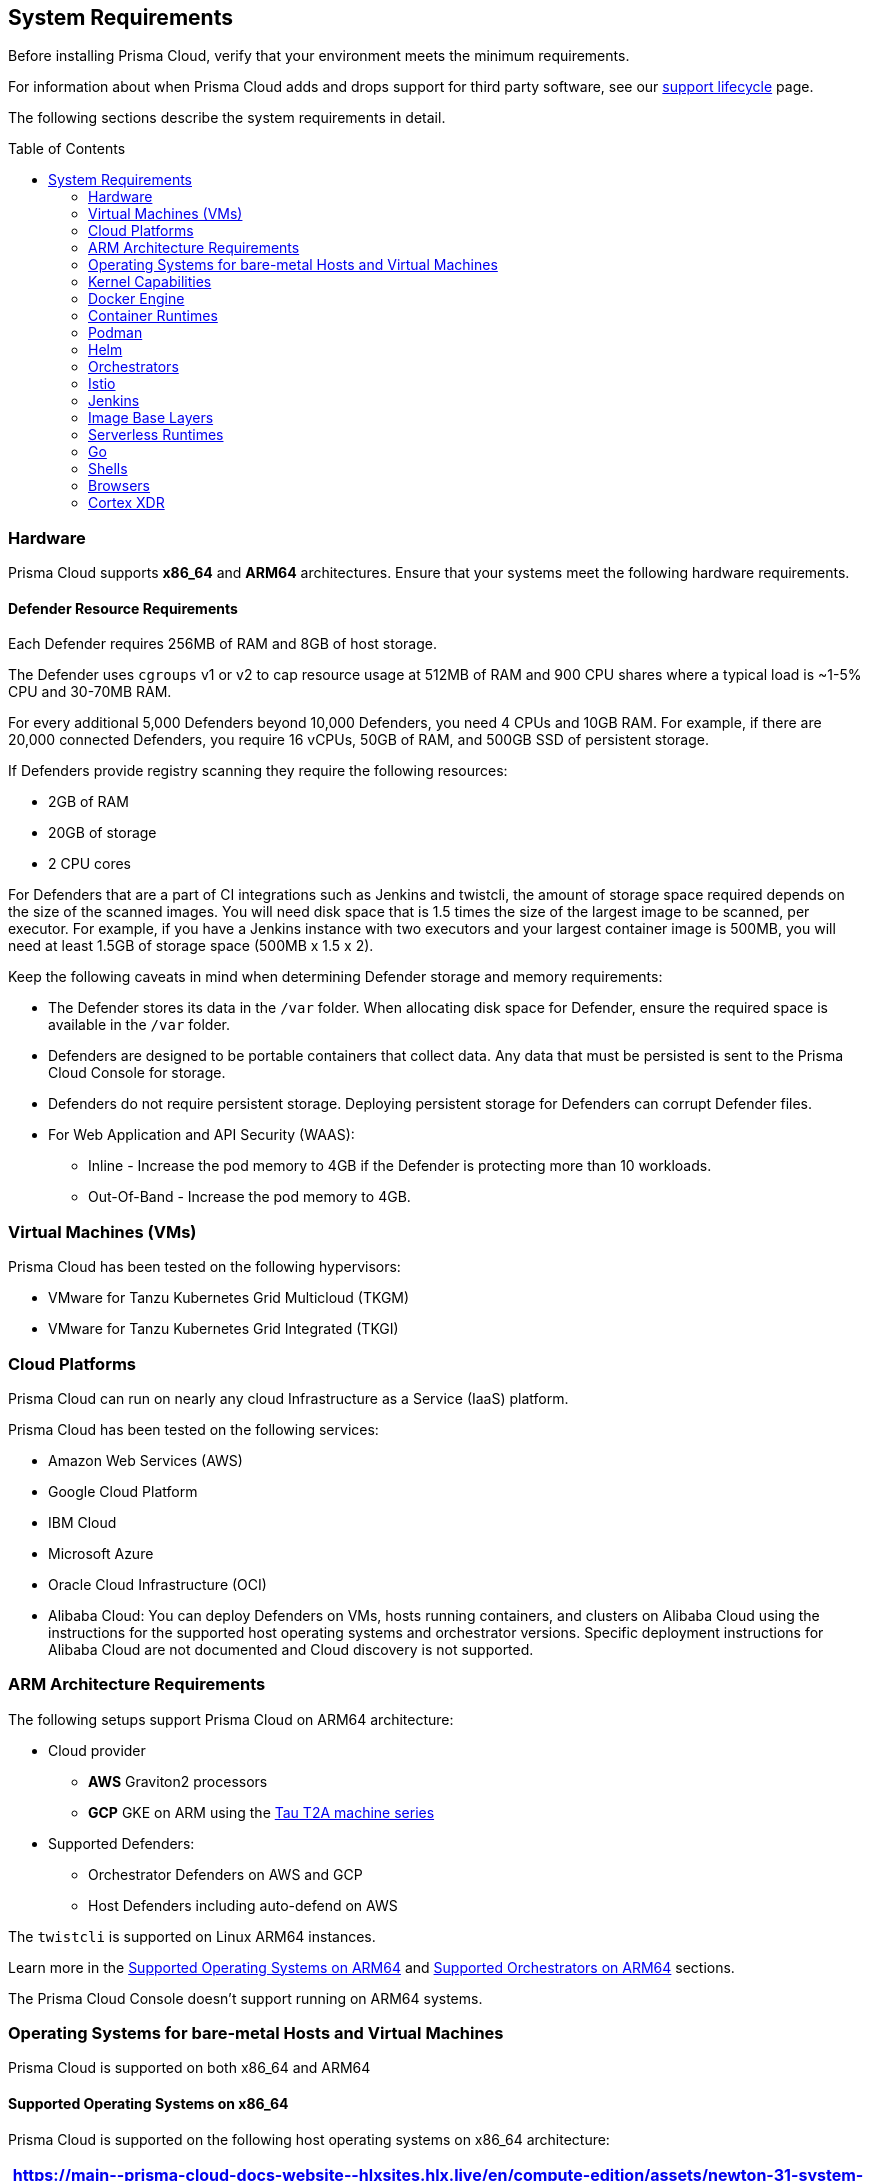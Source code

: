 :toc: macro
== System Requirements

Before installing Prisma Cloud, verify that your environment meets the minimum requirements.

For information about when Prisma Cloud adds and drops support for third party software, see our xref:../welcome/support-lifecycle.adoc#third-party-software[support lifecycle] page.

The following sections describe the system requirements in detail.

toc::[]

[#hardware]
=== Hardware

Prisma Cloud supports *x86_64* and *ARM64* architectures. 
Ensure that your systems meet the following hardware requirements.

ifdef::compute_edition[]

[#console-x86-64]
==== Prisma Cloud Console Resource Requirements on x86_64

The Prisma Cloud Console supports running on x86_64 systems.
Ensure your system meets the following requirements.

[format=csv, options="header"]
|===
https://main\--prisma-cloud-docs-website\--hlxsites.hlx.live/en/compute-edition/assets/newton-31-system-requirements?sheet=hardware
|===

The Prisma Cloud Console uses `cgroups` to cap resource usage and supports `cgroups v1` and `cgroups v2`.
When more than 1,000 Defenders are connected, you should disable this cap using the `DISABLE_CONSOLE_CGROUP_LIMITS` flag in the `twistlock.cfg` configuration file.

endif::compute_edition[]

[#defender-resources]
==== Defender Resource Requirements

Each Defender requires 256MB of RAM and 8GB of host storage.

The Defender uses `cgroups` v1 or v2 to cap resource usage at 512MB of RAM and 900 CPU shares where a typical load is ~1-5% CPU and 30-70MB RAM.

For every additional 5,000 Defenders beyond 10,000 Defenders, you need 4 CPUs and 10GB RAM. For example, if there are 20,000 connected Defenders, you require 16 vCPUs, 50GB of RAM, and 500GB SSD of persistent storage.

If Defenders provide registry scanning they require the following resources:

* 2GB of RAM
* 20GB of storage
* 2 CPU cores

For Defenders that are a part of CI integrations such as Jenkins and twistcli, the amount of storage space required depends on the size of the scanned images. You will need disk space that is 1.5 times the size of the largest image to be scanned, per executor. For example, if you have a Jenkins instance with two executors and your largest container image is 500MB, you will need at least 1.5GB of storage space (500MB x 1.5 x 2).

Keep the following caveats in mind when determining Defender storage and memory requirements:

* The Defender stores its data in the `/var` folder. When allocating disk space for Defender, ensure the required space is available in the `/var` folder.
* Defenders are designed to be portable containers that collect data. Any data that must be persisted is sent to the Prisma Cloud Console for storage.
* Defenders do not require persistent storage. Deploying persistent storage for Defenders can corrupt Defender files.
* For Web Application and API Security (WAAS):
** Inline - Increase the pod memory to 4GB if the Defender is protecting more than 10 workloads. 
** Out-Of-Band - Increase the pod memory to 4GB.

[#vms]
=== Virtual Machines (VMs)

Prisma Cloud has been tested on the following hypervisors:

* VMware for Tanzu Kubernetes Grid Multicloud (TKGM)
* VMware for Tanzu Kubernetes Grid Integrated (TKGI)

[#csp]
=== Cloud Platforms

Prisma Cloud can run on nearly any cloud Infrastructure as a Service (IaaS) platform.

Prisma Cloud has been tested on the following services:

* Amazon Web Services (AWS)
* Google Cloud Platform
* IBM Cloud
* Microsoft Azure
* Oracle Cloud Infrastructure (OCI)
* Alibaba Cloud: You can deploy Defenders on VMs, hosts running containers, and clusters on Alibaba Cloud using the instructions for the supported host operating systems and orchestrator versions. Specific deployment instructions for Alibaba Cloud are not documented and Cloud discovery is not supported.

[#arm]
=== ARM Architecture Requirements

The following setups support Prisma Cloud on ARM64 architecture:


* Cloud provider
** *AWS* Graviton2 processors
** *GCP* GKE on ARM using the https://cloud.google.com/compute/docs/general-purpose-machines#t2a_machines[Tau T2A machine series]
* Supported Defenders:
    ** Orchestrator Defenders on AWS and GCP
    ** Host Defenders including auto-defend on AWS

The `twistcli` is supported on Linux ARM64 instances.

Learn more in the <<arm64-os,Supported Operating Systems on ARM64>> and <<arm64-orchestrators,Supported Orchestrators on ARM64>> sections.

The Prisma Cloud Console doesn't support running on ARM64 systems.

ifdef::compute_edition[]

[#file-systems]
=== File Systems

When deploying Prisma Cloud Console to AWS using the EFS file system, you must meet the following minimum performance requirements:

* *Performance mode:* General purpose
* *Throughput mode:* Provisioned.
Provision 0.1 MiB/s per deployed Defender.
For example, if you plan to deploy 10 Defenders, provision 1 MiB/s of throughput.
endif::compute_edition[]

[#supported-operating-systems]
=== Operating Systems for bare-metal Hosts and Virtual Machines

Prisma Cloud is supported on both x86_64 and ARM64

==== Supported Operating Systems on x86_64

Prisma Cloud is supported on the following host operating systems on x86_64 architecture:

ifdef::compute_edition[]
[NOTE]
====
The container running the Prisma Cloud Console must run on a supported Linux operating system.
====
endif::compute_edition[]

[format=csv, options="header"]
|===
https://main\--prisma-cloud-docs-website\--hlxsites.hlx.live/en/compute-edition/assets/newton-31-system-requirements?sheet=x86-operating-systems
|===

[#arm64-os]
==== Supported Operating Systems on ARM64

Prisma Cloud supports host Defenders on the following host operating systems on ARM64 architecture in AWS.

[format=csv, options="header"]
|===
https://main\--prisma-cloud-docs-website\--hlxsites.hlx.live/en/compute-edition/assets/newton-31-system-requirements?sheet=arm-operating-systems
|===

[#kernel]
=== Kernel Capabilities

Prisma Cloud Defender requires the following kernel capabilities.
Refer to the the Linux capabilities https://man7.org/linux/man-pages/man7/capabilities.7.html[man page] for more details on each capability.

* CAP_NET_ADMIN
* CAP_NET_RAW
* `CAP_SYS_ADMIN
* CAP_SYS_PTRACE
* CAP_SYS_CHROOT
* CAP_MKNOD
* CAP_SETFCAP
* CAP_IPC_LOCK

[NOTE]
====
The Prisma Cloud App-Embedded Defender requires CAP_SYS_PTRACE only. 
====
When running on a Docker host, Prisma Cloud Defender uses the following files/folder on the host:

* /var/run/docker.sock -- Required for accessing Docker runtime.
* /var/lib/twistlock -- Required for storing Prisma Cloud data.
* /dev/log -- Required for writing to syslog.

[#docker-support]
=== Docker Engine

Prisma Cloud supports only the versions of the Docker Engine supported by Docker itself. Prisma Cloud supports only the following official mainstream Docker releases and later versions.

// Note: Starting with 18.09, Docker Engine CE and EE versions will be aligned, where EE is a superset of CE.
// They will ship concurrently with the same patch version based on the same code base.
// See https://docs.docker.com/engine/release-notes/

[format=csv, options="header"]
|===
https://main\--prisma-cloud-docs-website\--hlxsites.hlx.live/en/compute-edition/assets/newton-31-system-requirements?sheet=docker
|===

The following storage drivers are supported:
* `overlay2`
* `overlay`
* `devicemapper` are supported.

For more information, review Docker's guide to https://docs.docker.com/storage/storagedriver/select-storage-driver[select a storage driver].

The versions of Docker Engine listed apply to versions you independently install on a host.
The versions shipped as a part of an orchestrator, such as Red Hat OpenShift, might defer.
Prisma Cloud supports the version of Docker Engine that ships with any Prisma Cloud-supported version of the orchestrator.

[#container-runtimes]
=== Container Runtimes

Prisma Cloud supports several container runtimes depending on the orchestrator.
Supported versions are listed in the <<orchestrators,orchestration>> section 

[#podman]
=== Podman

Podman is a daemon-less container engine for developing, managing, and running OCI containers on Linux. The twistcli tool can use the preinstalled Podman binary to scan CRI images.

Podman v1.6.4, v3.4.2, v4.0.2

[#helm]
=== Helm

Helm is a package manager for Kubernetes that allows developers and operators to more easily package, configure, and deploy applications and services onto Kubernetes clusters.

Helm v3.10, v3.10.3, and 3.11 are supported.

[#orchestrators]
=== Orchestrators

Prisma Cloud is supported on the following orchestrators.
We support the following versions of official mainline vendor/project releases.

[#x86-64-orchestrators]
==== Supported Orchestrators on x86_64

[format=csv, options="header"]
|===
https://main\--prisma-cloud-docs-website\--hlxsites.hlx.live/en/compute-edition/assets/newton-31-system-requirements?sheet=x86-orchestrators
|===

[#arm64-orchestrators]
==== Supported Orchestrators on ARM64

Prisma Cloud supports the official releases of the following orchestrators for the ARM64 architecture.

[format=csv, options="header"]
|===
https://main\--prisma-cloud-docs-website\--hlxsites.hlx.live/en/compute-edition/assets/newton-31-system-requirements?sheet=arm-orchestrators
|===

[#istio]
=== Istio

Prisma Cloud supports Istio 1.16.1.

[#jenkins]
=== Jenkins

Prisma Cloud was tested with Jenkins 2.346.3 and the 2.361.4 container version.

The Prisma Cloud Jenkins plugin supports Jenkins LTS releases greater than 2.319.1.
For any given release of Prisma Cloud, the plugin supports those Jenkins LTS releases supported by the Jenkins project at the time of the Prisma Cloud release.

The Jenkins plugin is not supported on ARM64 architecture.

[#image-base-layers]
=== Image Base Layers

Prisma Cloud can protect containers built on nearly any base layer operating system.
Comprehensive Common Vulnerabilities and Exposures (CVE) data is provided for the following base layers for all versions except EOL versions:

* Alpine
* http://docs.aws.amazon.com/AmazonECR/latest/userguide/amazon_linux_container_image.html[Amazon Linux container image]
* Amazon Linux 2
* BusyBox
* CentOS
* Debian
* Red Hat Enterprise Linux
* SUSE 
* Ubuntu (LTS releases only)
* Windows Server

If a CVE doesn't have an architecture identifier, the CVE is related to all architectures.

[#serverless-runtimes]
=== Serverless Runtimes

Prisma Cloud offers multiple features to help you secure your serverless runtimes on AWS, Azure, and GCP.
The following sections show the supported languages for each feature available for serverless scanning in each cloud service provider.

==== Vulnerability Scanning

[format=csv, options="header"]
|===
https://main\--prisma-cloud-docs-website\--hlxsites.hlx.live/en/compute-edition/assets/newton-31-system-requirements?sheet=vulnerability-scanning
|===

==== Compliance Scanning

[format=csv, options="header"]
|===
https://main\--prisma-cloud-docs-website\--hlxsites.hlx.live/en/compute-edition/assets/newton-31-system-requirements?sheet=compliance-scanning
|===

==== Runtime Protection with Defender

[format=csv, options="header"]
|===
https://main\--prisma-cloud-docs-website\--hlxsites.hlx.live/en/compute-edition/assets/newton-31-system-requirements?sheet=runtime-protection
|===

==== WaaS with Defender

[format=csv, options="header"]
|===
https://main\--prisma-cloud-docs-website\--hlxsites.hlx.live/en/compute-edition/assets/newton-31-system-requirements?sheet=waas
|===

==== Auto-Defend

[format=csv, options="header"]
|===
https://main\--prisma-cloud-docs-website\--hlxsites.hlx.live/en/compute-edition/assets/newton-31-system-requirements?sheet=auto-defend
|===

[#go]
=== Go

Prisma Cloud can detect vulnerabilities in Go executables for Go versions 1.13 and greater.

[#shells]
=== Shells

For Linux, Prisma Cloud depends on the Bash shell.
For Windows, Prisma Cloud depends on PowerShell.

The shell environment variable `DOCKER_CONTENT_TRUST` should be set to `0` or unset before running any commands that interact with the Prisma Cloud cloud registry, such as Defender installs or upgrades.

[#browsers]
=== Browsers

Prisma Cloud supports the latest versions of Chrome, Safari, and Edge.

For Microsoft Edge, only the new Chromium-based version (80.0.361 and later) is supported.

[#cortex-xdr]
=== Cortex XDR 

Prisma Cloud Defenders can work alongside Cortex XDR agents. 
Currently, users need to manually add exceptions in Console for both agents to work together.
In a future release, there will be out-of-the-box support for co-existence.
Users can disable the Defender runtime defense when a Cortex XDR agent is present.

To allow for both the solutions to co-exist:

. Add the Cortex agent as a trustable executable.
For more information, see to xref:../configure/custom-feeds.adoc#create-a-list-of-trusted-executables[Creating a trusted executable].

. Suppress runtime alerts from the Cortex agent by adding custom runtime rules that allow the Cortex agent process and file path.
